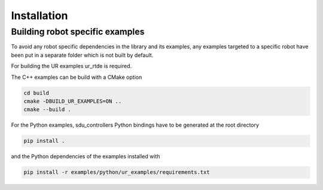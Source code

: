 
.. _installation:

************
Installation
************



Building robot specific examples
--------------------------------

To avoid any robot specific dependencies in the library and its examples, any examples targeted to a
specific robot have been put in a separate folder which is not built by default.

For building the UR examples ur_rtde is required.

The C++ examples can be build with a CMake option

.. code-block:: bash

    cd build
    cmake -DBUILD_UR_EXAMPLES=ON ..
    cmake --build .

For the Python examples, sdu_controllers Python bindings have to be generated at the root directory

.. code-block:: bash

    pip install .

and the Python dependencies of the examples installed with

.. code-block:: bash

    pip install -r examples/python/ur_examples/requirements.txt
